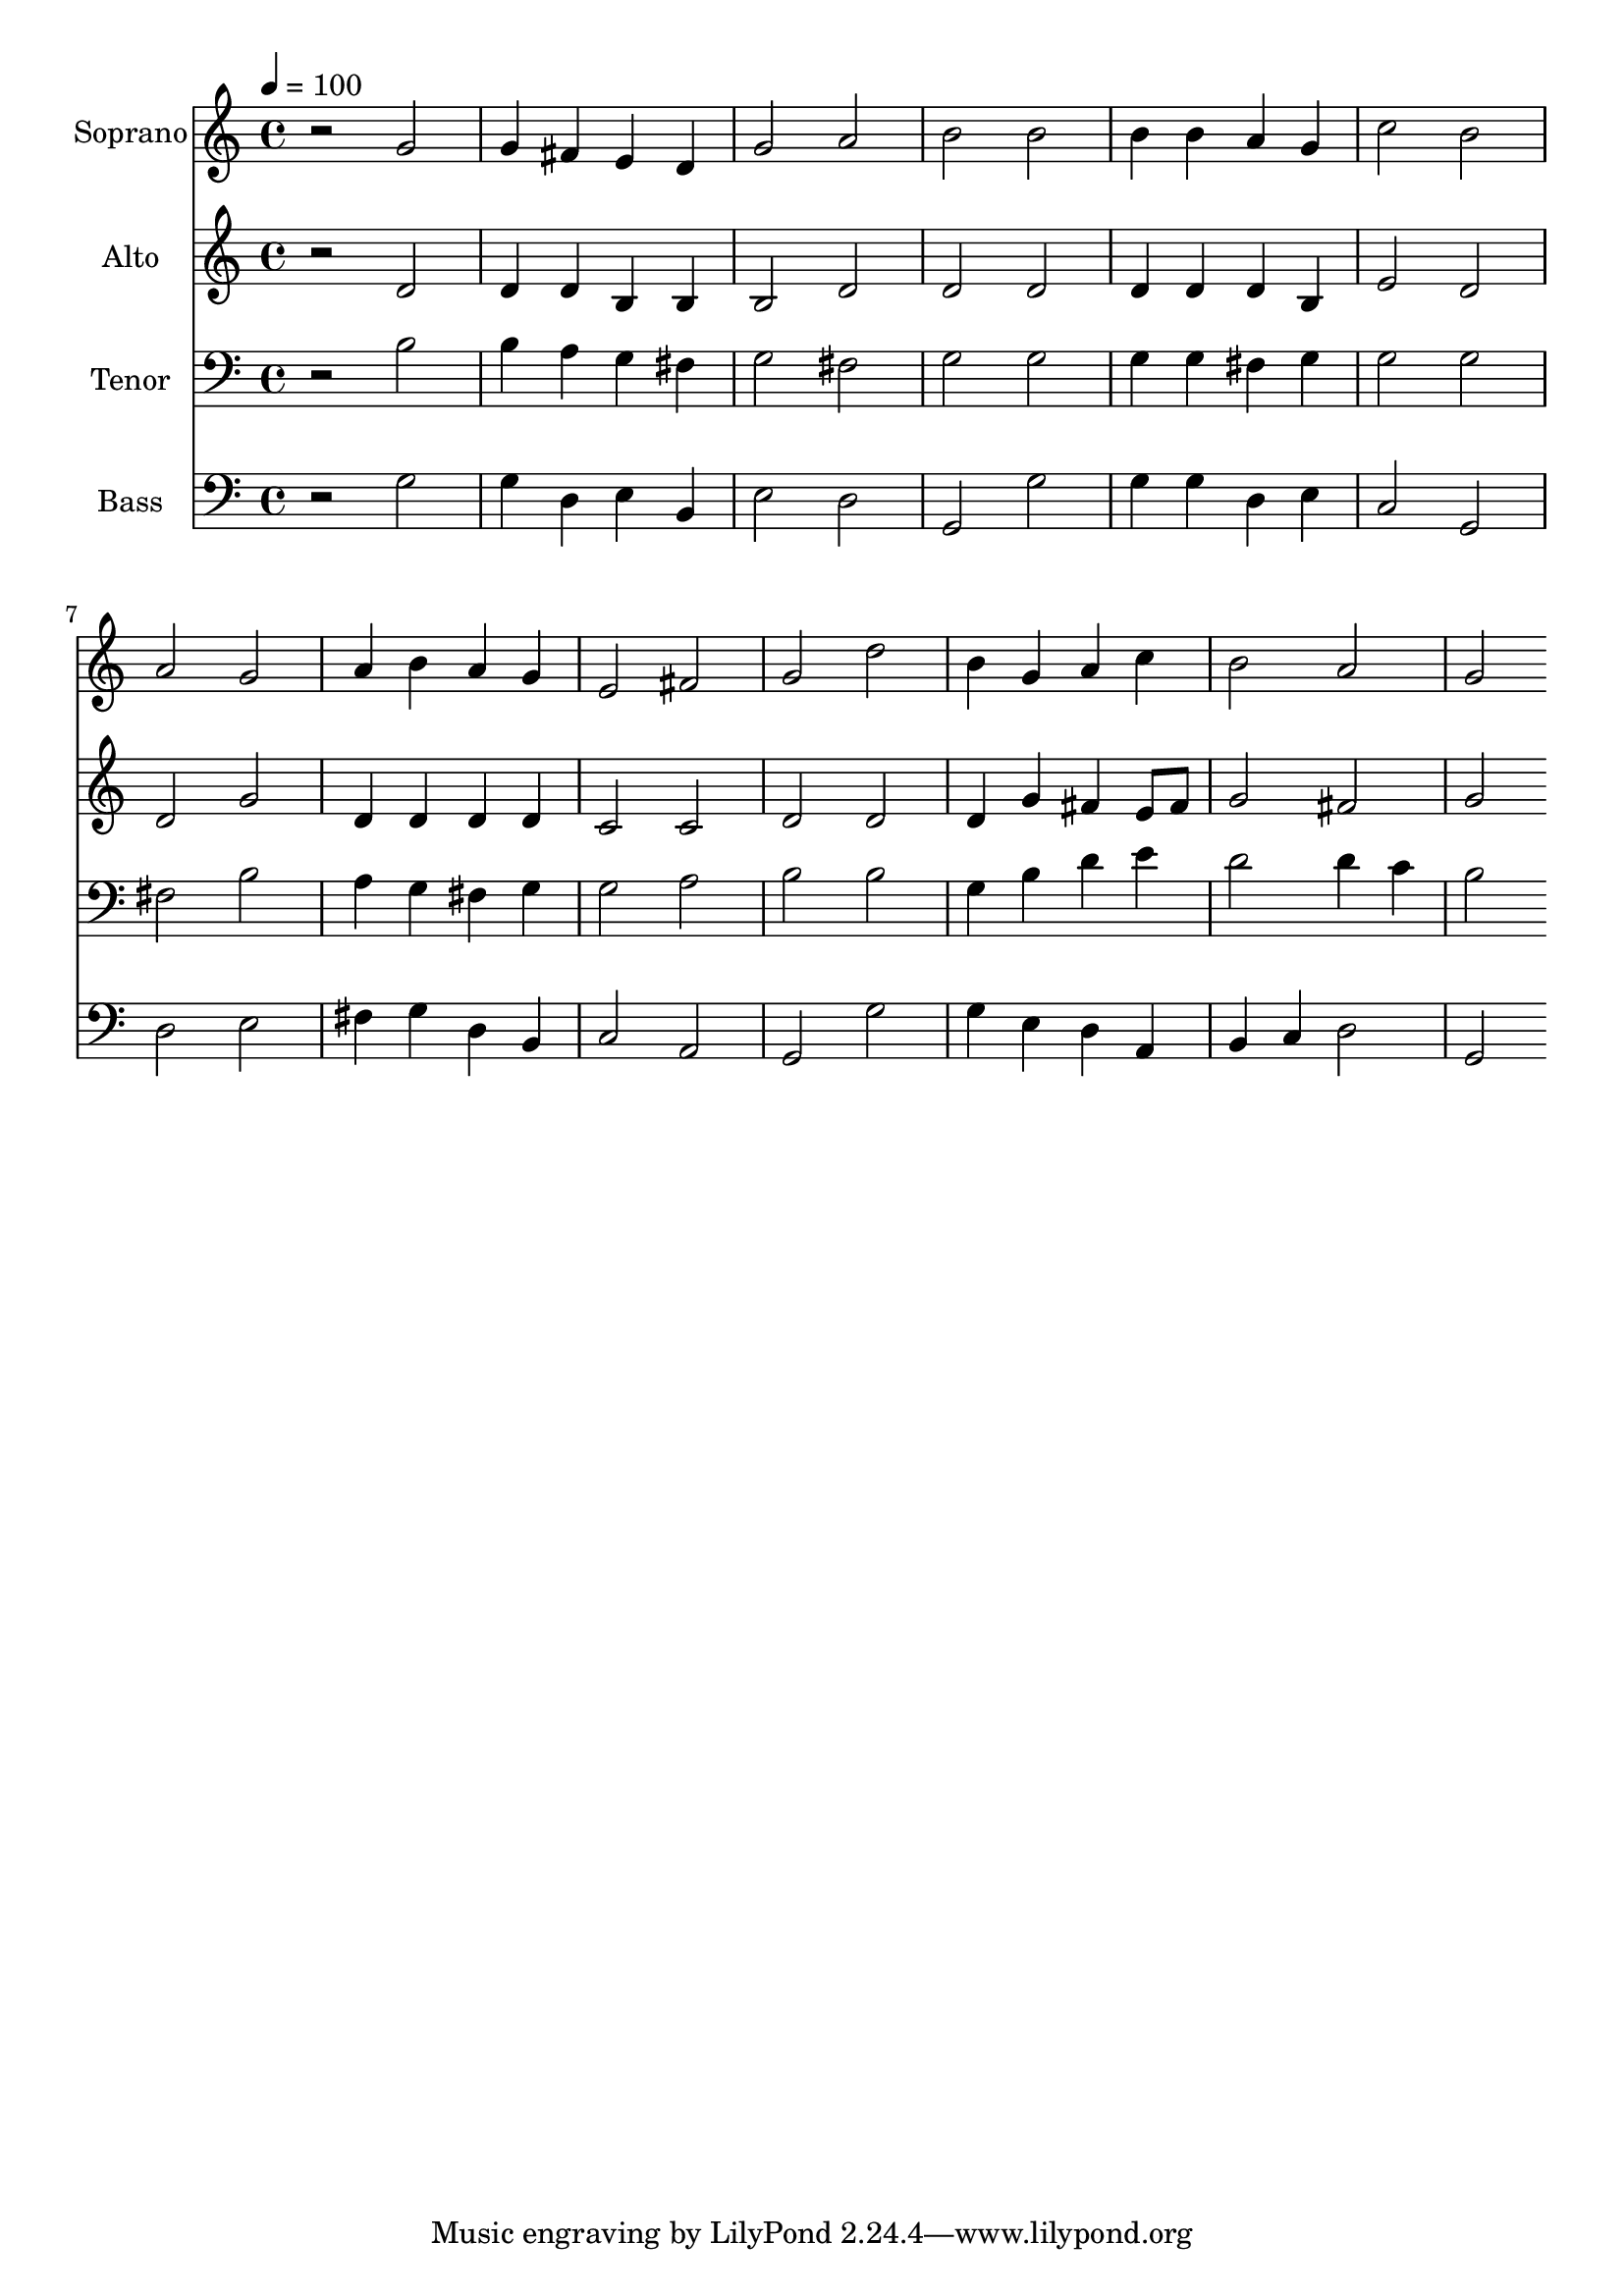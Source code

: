 % Lily was here -- automatically converted by c:/Program Files (x86)/LilyPond/usr/bin/midi2ly.py from output/midi/dh016fv.mid
\version "2.14.0"

\layout {
  \context {
    \Voice
    \remove "Note_heads_engraver"
    \consists "Completion_heads_engraver"
    \remove "Rest_engraver"
    \consists "Completion_rest_engraver"
  }
}

trackAchannelA = {


  \key c \major
    
  \time 4/4 
  

  \key c \major
  
  \tempo 4 = 100 
  
  % [MARKER] Conduct
  
}

trackA = <<
  \context Voice = voiceA \trackAchannelA
>>


trackBchannelA = {
  
  \set Staff.instrumentName = "Soprano"
  
}

trackBchannelB = \relative c {
  r2 g'' 
  | % 2
  g4 fis e d 
  | % 3
  g2 a 
  | % 4
  b b 
  | % 5
  b4 b a g 
  | % 6
  c2 b 
  | % 7
  a g 
  | % 8
  a4 b a g 
  | % 9
  e2 fis 
  | % 10
  g d' 
  | % 11
  b4 g a c 
  | % 12
  b2 a 
  | % 13
  g 
}

trackB = <<
  \context Voice = voiceA \trackBchannelA
  \context Voice = voiceB \trackBchannelB
>>


trackCchannelA = {
  
  \set Staff.instrumentName = "Alto"
  
}

trackCchannelB = \relative c {
  r2 d' 
  | % 2
  d4 d b b 
  | % 3
  b2 d 
  | % 4
  d d 
  | % 5
  d4 d d b 
  | % 6
  e2 d 
  | % 7
  d g 
  | % 8
  d4 d d d 
  | % 9
  c2 c 
  | % 10
  d d 
  | % 11
  d4 g fis e8 fis 
  | % 12
  g2 fis 
  | % 13
  g 
}

trackC = <<
  \context Voice = voiceA \trackCchannelA
  \context Voice = voiceB \trackCchannelB
>>


trackDchannelA = {
  
  \set Staff.instrumentName = "Tenor"
  
}

trackDchannelB = \relative c {
  r2 b' 
  | % 2
  b4 a g fis 
  | % 3
  g2 fis 
  | % 4
  g g 
  | % 5
  g4 g fis g 
  | % 6
  g2 g 
  | % 7
  fis b 
  | % 8
  a4 g fis g 
  | % 9
  g2 a 
  | % 10
  b b 
  | % 11
  g4 b d e 
  | % 12
  d2 d4 c 
  | % 13
  b2 
}

trackD = <<

  \clef bass
  
  \context Voice = voiceA \trackDchannelA
  \context Voice = voiceB \trackDchannelB
>>


trackEchannelA = {
  
  \set Staff.instrumentName = "Bass"
  
}

trackEchannelB = \relative c {
  r2 g' 
  | % 2
  g4 d e b 
  | % 3
  e2 d 
  | % 4
  g, g' 
  | % 5
  g4 g d e 
  | % 6
  c2 g 
  | % 7
  d' e 
  | % 8
  fis4 g d b 
  | % 9
  c2 a 
  | % 10
  g g' 
  | % 11
  g4 e d a 
  | % 12
  b c d2 
  | % 13
  g, 
}

trackE = <<

  \clef bass
  
  \context Voice = voiceA \trackEchannelA
  \context Voice = voiceB \trackEchannelB
>>


trackF = <<
>>


trackGchannelA = {
  
  \set Staff.instrumentName = "Digital Hymn #16"
  
}

trackG = <<
  \context Voice = voiceA \trackGchannelA
>>


trackHchannelA = {
  
  \set Staff.instrumentName = "All People That on Earth Do Well"
  
}

trackH = <<
  \context Voice = voiceA \trackHchannelA
>>


\score {
  <<
    \context Staff=trackB \trackA
    \context Staff=trackB \trackB
    \context Staff=trackC \trackA
    \context Staff=trackC \trackC
    \context Staff=trackD \trackA
    \context Staff=trackD \trackD
    \context Staff=trackE \trackA
    \context Staff=trackE \trackE
  >>
  \layout {}
  \midi {}
}

